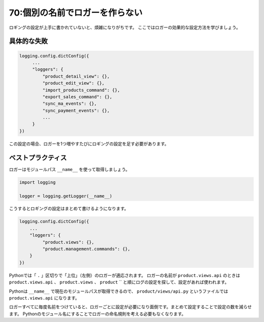 ===============================
70:個別の名前でロガーを作らない
===============================

ロギングの設定が上手に書かれていないと、煩雑になりがちです。
ここではロガーの効果的な設定方法を学びましょう。

具体的な失敗
================

.. code:: python

   logging.config.dictConfig({
   	...
   	"loggers": {
   	    "product_detail_view": {},
   	    "product_edit_view": {},
   	    "import_products_command": {},
   	    "export_sales_command": {},
   	    "sync_ma_events": {},
   	    "sync_payment_events": {},
   	    ...
   	}
   })

この設定の場合、ロガーを1つ増やすたびにロギングの設定を足す必要があります。

ベストプラクティス
==================

ロガーはモジュールパス ``__name__`` を使って取得しましょう。

.. code:: python

   import logging
   
   logger = logging.getLogger(__name__)

こうするとロギングの設定はまとめて書けるようになります。

.. code:: python

   logging.config.dictConfig({
       ...
       "loggers": {
            "product.views": {},
            "product.management.commands": {},
       }
   })

Pythonでは「 ``.`` 」区切りで「上位」（左側）のロガーが適応されます。
ロガーの名前が ``product.views.api`` のときは ``product.views.api`` 、 ``product.views`` 、
``product`` `` と順にログの設定を探して、設定があれば使われます。

Pythonは ``__name__`` で現在のモジュールパスが取得できるので、
``product/views/api.py`` というファイルでは ``product.views.api`` になります。

ロガーすべてに毎度名前をつけていると、ロガーごとに設定が必要になり面倒です。まとめて設定することで設定の数を減らせます。
Pythonのモジュール名にすることでロガーの命名規則を考える必要もなくなります。

.. omission::

